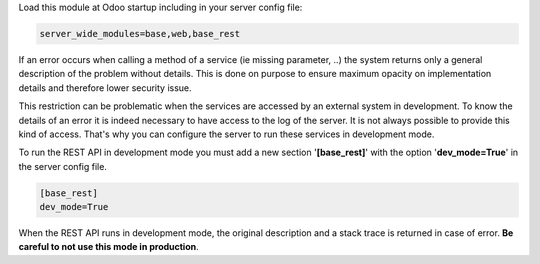 Load this module at Odoo startup including in your server config file:

.. code-block:: cfg

    server_wide_modules=base,web,base_rest

If an error occurs when calling a method of a service (ie missing parameter,
..) the system returns only a general description of the problem without
details. This is done on purpose to ensure maximum opacity on implementation
details and therefore lower security issue.

This restriction can be problematic when the services are accessed by an
external system in development. To know the details of an error it is indeed
necessary to have access to the log of the server. It is not always possible
to provide this kind of access. That's why you can configure the server to run
these services in development mode.

To run the REST API in development mode you must add a new section
'**[base_rest]**' with the option '**dev_mode=True**' in the server config
file.

.. code-block:: cfg

    [base_rest]
    dev_mode=True

When the REST API runs in development mode, the original description and a
stack trace is returned in case of error. **Be careful to not use this mode
in production**.
